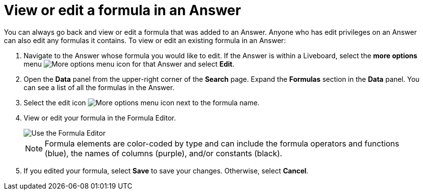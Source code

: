 = View or edit a formula in an Answer
:last_updated: 11/05/2021
:linkattrs:
:experimental:
:page-layout: default-cloud
:page-aliases: /complex-search/edit-formula-in-answer.adoc
:description: Learn how to view or edit a formula.

You can always go back and view or edit a formula that was added to an Answer.
Anyone who has edit privileges on an Answer can also edit any formulas it contains.
To view or edit an existing formula in an Answer:

. Navigate to the Answer whose formula you would like to edit.
If the Answer is within a Liveboard, select the *more options* menu image:icon-more-10px.png[More options menu icon] for that Answer and select *Edit*.
. Open the *Data* panel from the upper-right corner of the *Search* page.
Expand the *Formulas* section in the *Data* panel.
You can see a list of all the formulas in the Answer.
. Select the edit icon image:icon-edit-10px.png[More options menu icon] next to the formula name.
. View or edit your formula in the Formula Editor.
+
image::worksheet-formula-profit.png[Use the Formula Editor]
+
NOTE: Formula elements are color-coded by type and can include the formula operators and functions (blue), the names of columns (purple), and/or constants (black).

. If you edited your formula, select *Save* to save your changes.
Otherwise, select *Cancel*.
